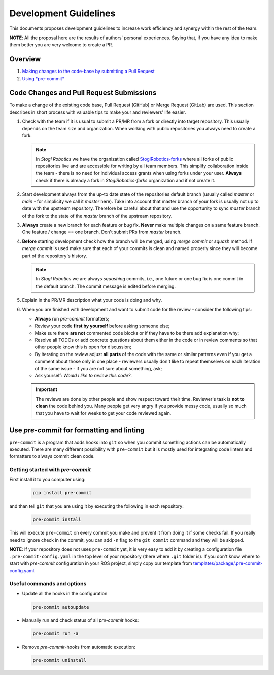 =======================
Development Guidelines
=======================
.. _guidelines-development:

This documents proposes development guidelines to increase work efficiency and synergy within the rest of the team.

**NOTE**: All the proposal here are the results of authors' personal experiences. Saying that, if you have any idea to make them better you are very welcome to create a PR.

Overview
=========

1. `Making changes to the code-base by submitting a Pull Request <#code-changes-and-pull-request-submissions>`_

2. `Using *pre-commit* <#use-pre-commit-for-formatting-and-linting>`_


Code Changes and Pull Request Submissions
==========================================

To make a change of the existing code base, Pull Request (GitHub) or Merge Request (GitLab) are used.
This section describes in short process with valuable tips to make your and reviewers' life easier.

#. Check with the team if it is usual to submit a PR/MR from a fork or directly into target repository.
   This usually depends on the team size and organization.
   When working with public repositories you always need to create a fork.

   .. note::

      In *Stogl Robotics* we have the organization called `StoglRobotics-forks <https://github.com/StoglRobotics-forks>`_ where all forks of public repositories live and are accessible for writing by all team members.
      This simplify collaboration inside the team - there is no need for individual access grants when using forks under your user.
      **Always** check if there is already a fork in *StoglRobotics-forks* organization and if not create it.

#. Start development always from the up-to date state of the repositories default branch (usually called *master* or *main* - for simplicity we call it *master* here).
   Take into account that master branch of your fork is usually not up to date with the upstream repository.
   Therefore be careful about that and use the opportunity to sync *master* branch of the fork to the state of the *master* branch of the upstream repository.

#. **Always** create a new branch for each feature or bug fix.
   **Never** make multiple changes on a same feature branch. One feature / change == one branch. Don't submit PRs from *master* branch.

#. **Before** starting development check how the branch will be merged, using *merge commit* or *squash* method.
   If *merge commit* is used make sure that each of your commits is clean and named properly since they will become part of the repository's history.

   .. note::

      In *Stogl Robotics* we are always *squashing* commits, i.e., one future or one bug fix is one commit in the default branch. The commit message is edited before merging.

#. Explain in the PR/MR description what your code is doing and why.

#. When you are finished with development and want to submit code for the review - consider the following tips:

   - **Always** run *pre-commit* formatters;
   - Review your code **first by yourself** before asking someone else;
   - Make sure there **are not** commented code blocks or if they have to be there add explanation why;
   - Resolve all TODOs or add concrete questions about them either in the code or in review comments so that other people know this is open for discussion;
   - By iterating on the review adjust **all parts** of the code with the same or similar patterns even if you get a comment about those only in one place - reviewers usually don't like to repeat themselves on each iteration of the same issue - if you are not sure about something, ask;
   - Ask yourself: *Would I like to review this code?*.

   .. important::

      The reviews are done by other people and show respect toward their time. Reviewer's task is **not to clean** the code behind you.
      Many people get very angry if you provide messy code, usually so much that you have to wait for weeks to get your code reviewed again.


Use *pre-commit* for formatting and linting
============================================

``pre-commit`` is a program that adds hooks into ``git`` so when you commit something actions can be automatically executed.
There are many different possibility with ``pre-commit`` but it is mostly used for integrating code linters and formatters to always commit clean code.

Getting started with *pre-commit*
----------------------------------

First install it to you computer using:

   .. code-block:: bash

      pip install pre-commit


and than tell ``git`` that you are using it by executing the following in each repository:

   .. code-block:: bash

      pre-commit install

This will execute ``pre-commit`` on every commit you make and prevent it from doing it if some checks fail.
If you really need to ignore check in the commit, you can add ``-n`` flag to the ``git commit`` command and they will be skipped.


**NOTE**: If your repository does not uses ``pre-commit`` yet, it is very easy to add it by creating a configuration file ``.pre-commit-config.yaml`` in the top level of your repository (there where ``.git`` folder is).
If you don't know where to start with *pre-commit* configuration in your ROS project, simply copy our template from `templates/package/.pre-commit-config.yaml <https://github.com/StoglRobotics/ros_team_workspace/blob/master/templates/package/.pre-commit-config.yaml>`_.


Useful commands and options
----------------------------

* Update all the hooks in the configuration

  .. code-block:: bash

     pre-commit autoupdate


* Manually run and check status of all *pre-commit* hooks:

  .. code-block:: bash

     pre-commit run -a

* Remove *pre-commit*-hooks from automatic execution:

  .. code-block:: bash

     pre-commit uninstall
